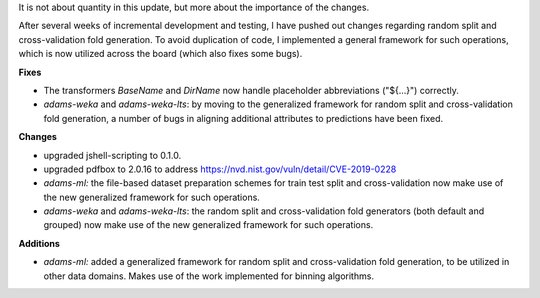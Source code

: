 .. title: Updates 2019/07/10
.. slug: updates-2019-07-10
.. date: 2019-07-10 14:42:00 UTC+12:00
.. tags: 
.. status: 
.. category: 
.. link: 
.. description: 
.. type: text
.. author: FracPete

It is not about quantity in this update, but more about the importance of the changes.

After several weeks of incremental development and testing, I have pushed out changes
regarding random split and cross-validation fold generation. To avoid duplication of
code, I implemented a general framework for such operations, which is now utilized
across the board (which also fixes some bugs).

**Fixes**

* The transformers *BaseName* and *DirName* now handle placeholder abbreviations ("${...}")
  correctly.
* *adams-weka* and *adams-weka-lts*: by moving to the generalized framework for random 
  split and cross-validation fold generation, a number of bugs in aligning additional
  attributes to predictions have been fixed.


**Changes**

* upgraded jshell-scripting to 0.1.0.
* upgraded pdfbox to 2.0.16 to address https://nvd.nist.gov/vuln/detail/CVE-2019-0228
* *adams-ml:* the file-based dataset preparation schemes for train test split and
  cross-validation now make use of the new generalized framework for such operations.
* *adams-weka* and *adams-weka-lts*: the random split and cross-validation fold 
  generators (both default and grouped) now make use of the new generalized framework 
  for such operations.


**Additions**

* *adams-ml:* added a generalized framework for random split and cross-validation fold
  generation, to be utilized in other data domains. Makes use of the work implemented
  for binning algorithms.


